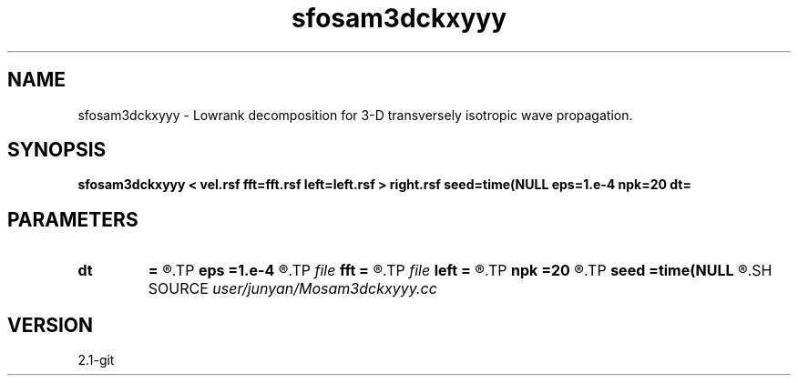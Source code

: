 .TH sfosam3dckxyyy 1  "APRIL 2019" Madagascar "Madagascar Manuals"
.SH NAME
sfosam3dckxyyy \- Lowrank decomposition for 3-D transversely isotropic wave propagation. 
.SH SYNOPSIS
.B sfosam3dckxyyy < vel.rsf fft=fft.rsf left=left.rsf > right.rsf seed=time(NULL eps=1.e-4 npk=20 dt=
.SH PARAMETERS
.PD 0
.TP
.I        
.B dt
.B =
.R  	time step
.TP
.I        
.B eps
.B =1.e-4
.R  	tolerance
.TP
.I file   
.B fft
.B =
.R  	auxiliary input file name
.TP
.I file   
.B left
.B =
.R  	auxiliary output file name
.TP
.I        
.B npk
.B =20
.R  	maximum rank
.TP
.I        
.B seed
.B =time(NULL
.R  
.SH SOURCE
.I user/junyan/Mosam3dckxyyy.cc
.SH VERSION
2.1-git
